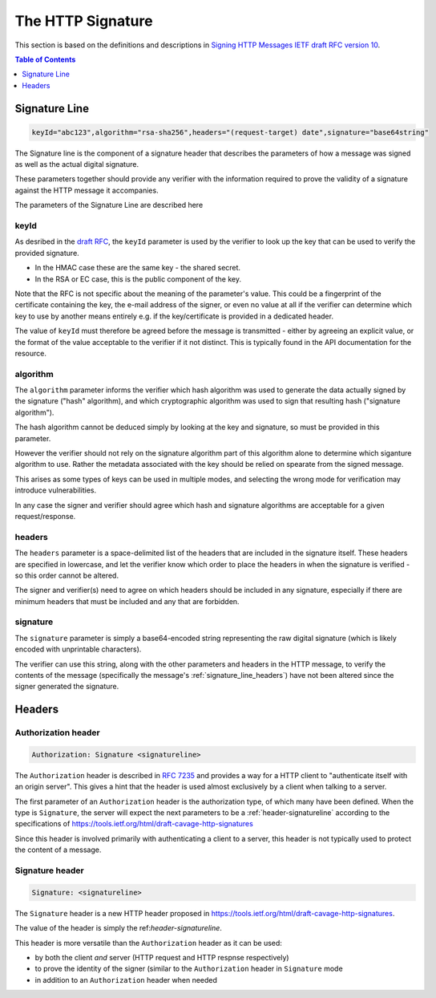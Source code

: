 =========================
The HTTP Signature
=========================

This section is based on the definitions and descriptions in
`Signing HTTP Messages IETF draft RFC version 10
<https://tools.ietf.org/html/draft-cavage-http-signatures-10>`_.

.. contents:: Table of Contents
   :depth: 1
   :local:

.. _header-signatureline:

Signature Line
===============

.. code-block:: text

  keyId="abc123",algorithm="rsa-sha256",headers="(request-target) date",signature="base64string"

The Signature line is the component of a signature header that describes the
parameters of how a message was signed as well as the actual digital signature.

These parameters together should provide any verifier with the information
required to prove the validity of a signature against the HTTP message it
accompanies.

The parameters of the Signature Line are described here

.. _signature_line_keyid:

keyId
------

As desribed in the `draft RFC <https://tools.ietf.org/html/draft-cavage-http-signatures-10#section-2.1.4>`_,
the ``keyId`` parameter is used by the verifier to look up the key that can
be used to verify the provided signature.

- In the HMAC case these are the same key - the shared secret.
- In the RSA or EC case, this is the public component of the key.

Note that the RFC is not specific about the meaning of the parameter's value.
This could be a fingerprint of the certificate containing the key, the
e-mail address of the signer, or even no value at all if the verifier can
determine which key to use by another means entirely e.g. if the key/certificate
is provided in a dedicated header.

The value of ``keyId`` must therefore be agreed before the message is
transmitted - either by agreeing an explicit value, or the format of the
value acceptable to the verifier if it not distinct.
This is typically found in the API documentation for the resource.

.. _signature_line_algorithm:

algorithm
----------

The ``algorithm`` parameter informs the verifier which hash algorithm was used
to generate the data actually signed by the signature ("hash" algorithm),
and which cryptographic algorithm was used to sign that resulting hash
("signature algorithm").

The hash algorithm cannot be deduced simply by looking at the key and
signature, so must be provided in this parameter.

However the verifier should not rely on the signature algorithm part
of this algorithm alone to determine which siganture algorithm to use.
Rather the metadata associated with the key should be relied on spearate
from the signed message.

This arises as some types of keys can be used in multiple modes, and
selecting the wrong mode for verification may introduce vulnerabilities.

In any case the signer and verifier should agree which hash and signature
algorithms are acceptable for a given request/response.

.. _signature_line_headers:

headers
--------

The ``headers`` parameter is a space-delimited list of the headers that are
included in the signature itself. These headers are specified in lowercase,
and let the verifier know which order to place the headers in when the
signature is verified - so this order cannot be altered.

The signer and verifier(s) need to agree on which headers should be included
in any signature, especially if there are minimum headers that must be included
and any that are forbidden.

.. _signature_line_signature:

signature
----------

The ``signature`` parameter is simply a base64-encoded string representing
the raw digital signature (which is likely encoded with unprintable characters).

The verifier can use this string, along with the other parameters and headers
in the HTTP message, to verify the contents of the message (specifically the
message's :ref:`signature_line_headers`) have not been altered since the signer
generated the signature.

Headers
==========

.. _header-authorization:

Authorization header
--------------------

.. code-block:: text

  Authorization: Signature <signatureline>

The ``Authorization`` header is described in
:rfc:`7235#section-4.2` and provides
a way for a HTTP client to "authenticate itself with an origin server". This
gives a hint that the header is used almost exclusively by a client
when talking to a server.

The first parameter of an ``Authorization`` header is the authorization type,
of which many have been defined. When the type is ``Signature``, the server
will expect the next parameters to be a :ref:`header-signatureline` according
to the specifications of
`<https://tools.ietf.org/html/draft-cavage-http-signatures>`_

Since this header is involved primarily with authenticating a client to a
server, this header is not typically used to protect the content of a
message.

.. _header-signature:

Signature header
----------------

.. code-block:: text

  Signature: <signatureline>

The ``Signature`` header is a new HTTP header proposed in
`<https://tools.ietf.org/html/draft-cavage-http-signatures>`_.

The value of the header is simply the ref:`header-signatureline`.

This header is more versatile than the ``Authorization`` header as it can
be used:

- by both the client *and* server (HTTP request and HTTP respnse respectively)
- to prove the identity of the signer (similar to the ``Authorization`` header
  in ``Signature`` mode
- in addition to an ``Authorization`` header when needed
